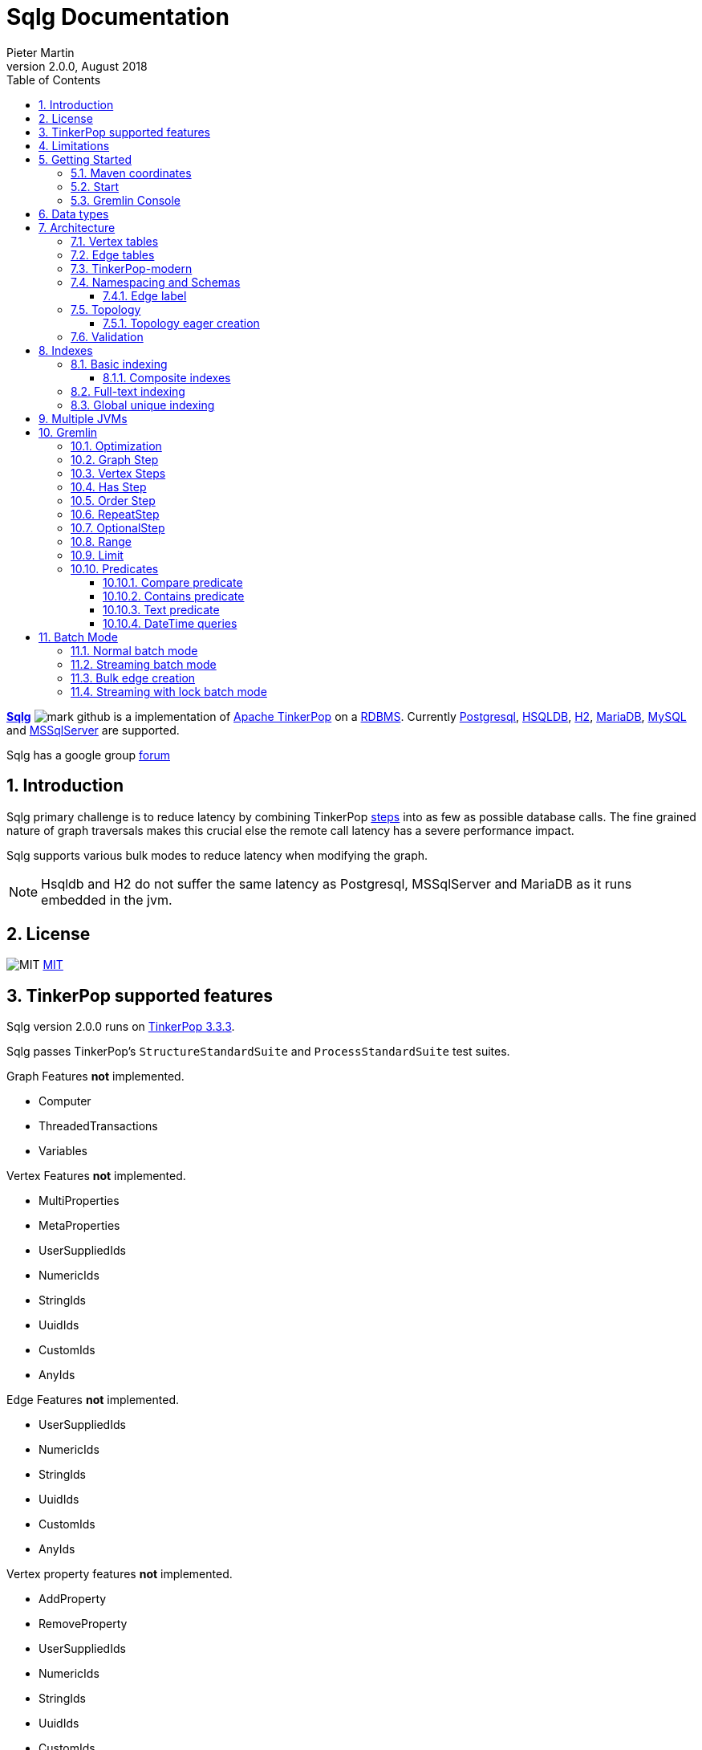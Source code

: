 = Sqlg Documentation
Pieter Martin
Version 2.0.0, August 2018:
:sectnums:
:toc: left
:toclevels: 4
:experimental:
:description: Sqlg's documentation
:keywords: Sqlg, TinkerPop, Gremlin, Graph, Database
:imagesdir: ./img
:apidocs: apidocs/index.html
:tinkerpop-docs: http://tinkerpop.apache.org/docs/current/reference/

https://github.com/pietermartin/sqlg[*Sqlg*] image:github/SVG/mark-github.svg[] is a implementation of http://tinkerpop.apache.org/[Apache TinkerPop] on a
http://en.wikipedia.org/wiki/Relational_database_management_system[RDBMS].
Currently http://www.postgresql.org/[Postgresql], http://hsqldb.org/[HSQLDB], http://h2database.com[H2],
https://mariadb.org/[MariaDB], https://www.mysql.com/[MySQL] and
https://www.microsoft.com/en-us/sql-server/sql-server-2017[MSSqlServer] are supported.

Sqlg has a google group https://groups.google.com/forum/?hl=en#!forum/sqlg[forum]

== Introduction

Sqlg primary challenge is to reduce latency by combining TinkerPop
{tinkerpop-docs}#graph-traversal-steps[steps] into as few as possible database calls.
The fine grained nature of graph traversals makes this crucial else the remote call latency has a severe performance
impact.

Sqlg supports various bulk modes to reduce latency when modifying the graph.

[NOTE]
Hsqldb and H2 do not suffer the same latency as Postgresql, MSSqlServer and MariaDB as it runs embedded in the jvm.

== License

image:github/SVG/law.svg[MIT] https://github.com/pietermartin/sqlg/blob/master/LICENSE[MIT]

== TinkerPop supported features

Sqlg version 2.0.0 runs on https://tinkerpop.apache.org[TinkerPop 3.3.3].

Sqlg passes TinkerPop's `StructureStandardSuite` and `ProcessStandardSuite` test suites.

.Graph Features *not* implemented.

- Computer
- ThreadedTransactions
- Variables

.Vertex Features *not* implemented.

- MultiProperties
- MetaProperties
- UserSuppliedIds
- NumericIds
- StringIds
- UuidIds
- CustomIds
- AnyIds

.Edge Features **not** implemented.

- UserSuppliedIds
- NumericIds
- StringIds
- UuidIds
- CustomIds
- AnyIds

.Vertex property features *not* implemented.

- AddProperty
- RemoveProperty
- UserSuppliedIds
- NumericIds
- StringIds
- UuidIds
- CustomIds
- AnyIds
- MapValues
- MixedListValues
- SerializableValues
- UniformListValues

.Edge property feature *not* implemented.

- MapValues
- MixedListValues
- SerializableValues
- UniformListValues

[NOTE]
Sqlg supports user supplied ids but not quite as defined by TinkerPop. This is explained below.

== Limitations

Postgresql schema, table and column names can not be more than 63 characters long.

== Getting Started

=== Maven coordinates

.Postgresql
 <dependency>
     <groupId>org.umlg</groupId>
     <artifactId>sqlg-postgres</artifactId>
     <version>2.0.0</version>
 </dependency>

.HSQLDB
 <dependency>
     <groupId>org.umlg</groupId>
     <artifactId>sqlg-hsqldb</artifactId>
     <version>2.0.0</version>
 </dependency>

.H2
 <dependency>
     <groupId>org.umlg</groupId>
     <artifactId>sqlg-h2</artifactId>
     <version>2.0.0</version>
 </dependency>

.MariaDB
 <dependency>
     <groupId>org.umlg</groupId>
     <artifactId>sqlg-mariadb</artifactId>
     <version>2.0.0</version>
 </dependency>

.MySQL
 <dependency>
     <groupId>org.umlg</groupId>
     <artifactId>sqlg-mysql</artifactId>
     <version>2.0.0</version>
 </dependency>

.MSSqlServer
 <dependency>
     <groupId>org.umlg</groupId>
     <artifactId>sqlg-mssqlserver</artifactId>
     <version>2.0.0</version>
 </dependency>

This will include `gremlin-groovy`. If you have no need for that then use the following coordinates.

.Postgresql
 <dependency>
     <groupId>org.umlg</groupId>
     <artifactId>sqlg-postgres-dialect</artifactId>
     <version>2.0.0</version>
 </dependency>

.HSQLDB
 <dependency>
     <groupId>org.umlg</groupId>
     <artifactId>sqlg-hsqldb-dialect</artifactId>
     <version>2.0.0</version>
 </dependency>

.H2
 <dependency>
     <groupId>org.umlg</groupId>
     <artifactId>sqlg-h2-dialect</artifactId>
     <version>2.0.0</version>
 </dependency>

.MariaDB
 <dependency>
     <groupId>org.umlg</groupId>
     <artifactId>sqlg-mariadb-dialect</artifactId>
     <version>2.0.0</version>
 </dependency>

.MySQL
 <dependency>
     <groupId>org.umlg</groupId>
     <artifactId>sqlg-mysql-dialect</artifactId>
     <version>2.0.0</version>
 </dependency>

.MSSqlServer
 <dependency>
     <groupId>org.umlg</groupId>
     <artifactId>sqlg-mssqlserver-dialect</artifactId>
     <version>2.0.0</version>
 </dependency>

=== Start

`SqlgGraph` is a singleton that can be shared among multiple threads. You instantiate `SqlgGraph` using the standard
TinkerPop static constructors.

* `Graph g = SqlgGraph.open(final Configuration configuration)`
* `Graph g = SqlgGraph.open(final String pathToSqlgProperties)`

The configuration object requires the following properties.

.Postgresql
 jdbc.url=jdbc:postgresql://localhost:5432/yourdb
 jdbc.username=postgres
 jdbc.password=******

.HSQLDB
 jdbc.url=jdbc:hsqldb:file:/tmp/yourdb
 jdbc.username=SA
 jdbc.password=

.H2
 jdbc.url=jdbc:h2:file:target/tmp/yourdb
 jdbc.username=SA
 jdbc.password=

.MariaDB
 jdbc.url=jdbc:mariadb://localhost:3306/?useSSL=false
 jdbc.username=mariadb
 jdbc.password=mariadb

.MySQL
 jdbc.url=jdbc:mysql://localhost:3306/?useSSL=false
 jdbc.username=mysql
 jdbc.password=mysql

.MSSqlServer
 jdbc.url=jdbc:sqlserver://localhost:1433;databaseName=yourdb;
 jdbc.username=SA
 jdbc.password=*****

In the case of Postgresql and MSSqlServer the database must already exist.

Once you have access to the graph you can use it as per normal.
[source,java,options="nowrap"]
----
@Test
public void useAsPerNormal() {
    Vertex person = this.sqlgGraph.addVertex(T.label, "Person", "name", "John");
    Vertex address = this.sqlgGraph.addVertex(T.label, "Address", "street", "13th");
    person.addEdge("livesAt", address, "since", LocalDate.of(2010, 1, 21));
    this.sqlgGraph.tx().commit(); # <1>
    List<Vertex> addresses = this.sqlgGraph.traversal().V().hasLabel("Person").out("livesAt").toList();
    assertEquals(1, addresses.size());
}
----
<1> It is very important to always commit or rollback the transaction.
If you do not connections to the database will remain open and eventually the connection pool with run out of connections.

=== Gremlin Console

.Postgresql
 [pieter@pieter-laptop bin]$ ./gremlin.sh
          \,,,/
          (o o)
 -----oOOo-(3)-oOOo-----
 plugin activated: tinkerpop.server
 plugin activated: tinkerpop.utilities
 plugin activated: tinkerpop.tinkergraph
 gremlin> :install org.umlg sqlg-postgres 2.0.0.
 ==>Loaded: [org.umlg, sqlg-postgres, 2.0.0]
 gremlin> :plugin list
 ==>tinkerpop.server[active]
 ==>tinkerpop.gephi
 ==>tinkerpop.utilities[active]
 ==>tinkerpop.sugar
 ==>tinkerpop.credentials
 ==>tinkerpop.tinkergraph[active]
 ==>sqlg.postgres
 gremlin> :plugin use sqlg.postgres
 ==>sqlg.postgres activated
 gremlin> graph = SqlgGraph.open('pathTo/sqlg.properties')
 ==>sqlggraph[SqlGraph]
 gremlin> g = graph.traversal()
 ==>sqlggraphtraversalsource[sqlggraph[SqlGraph] (jdbc:postgresql://localhost:5432/sqlgraphdb), standard]
 gremlin> graph.io(graphml()).readGraph('pathTo/grateful-dead.xml')
 ==>null
 gremlin> g.V().count()
 ==>808
 gremlin>

.HSQLDB
 [pieter@pieter-laptop bin]$ ./gremlin.sh

          \,,,/
          (o o)
 -----oOOo-(3)-oOOo-----
 plugin activated: tinkerpop.server
 plugin activated: tinkerpop.utilities
 plugin activated: tinkerpop.tinkergraph
 gremlin> :install org.umlg sqlg-hsqldb 2.0.0.
 ==>Loaded: [org.umlg, sqlg-hsqldb, 2.0.0]
 gremlin> :plugin list
 ==>tinkerpop.server[active]
 ==>tinkerpop.gephi
 ==>tinkerpop.utilities[active]
 ==>tinkerpop.sugar
 ==>tinkerpop.credentials
 ==>tinkerpop.tinkergraph[active]
 ==>sqlg.hsqldb
 gremlin> :plugin use sqlg.hsqldb
 ==>sqlg.hsqldb activated
 gremlin> graph = SqlgGraph.open('pathTo/sqlg.properties')
 ==>sqlggraph[SqlGraph]
 gremlin> g = graph.traversal()
 ==>sqlggraphtraversalsource[sqlggraph[SqlGraph] (jdbc:hsqldb:file:src/test/db/sqlgraphdb), standard]
 gremlin> graph.io(graphml()).readGraph('pathTo/grateful-dead.xml')
 ==>null
 gremlin> g.V().count()
 ==>808
 gremlin>

 [NOTE]
 If it is the first time to install sqlg, then you need to restart the gremlin console.
 If not the class-loaders are confused and can not load Sqlg's sqlg.plugin

== Data types

.Table Data types
|===
|Java |Postgresql |HSQLDB |H2 |MariaDB | MSSqlServer

|Boolean
|BOOLEAN
|BOOLEAN
|BOOLEAN
|BOOLEAN
|BIT

|Byte
|*Not supported*
|TINYINT
|TINYINT
|TINYINT
|TINYINT

|Short
|SMALLINT
|SMALLINT
|SMALLINT
|SMALLINT
|SMALLINT

|Integer
|INTEGER
|INTEGER
|INT
|INTEGER
|INT

|Long
|BIGINT
|BIGINT
|BIGINT
|BIGINT
|BIGINT

|Float
|REAL
|*Not supported*
|REAL
|*Not supported*
|REAL

|Double
|DOUBLE PRECISION
|DOUBLE
|DOUBLE
|DOUBLE
|DOUBLE PRECISION

|String
|TEXT
|LONGVARCHAR
|VARCHAR
|LONGTEXT
|VARCHAR(2000)

|String (fixed length)
|VARCHAR(x)
|VARCHAR(x)
|VARCHAR(x)
|VARCHAR(x)
|VARCHAR(x)

|Boolean[]
|BOOLEAN[]
|BOOLEAN ARRAY DEFAULT ARRAY[]
|ARRAY
|BOOLEAN ARRAY DEFAULT ARRAY[]
|*Not supported*

|Byte[]
|BYTEA
|LONGVARBINARY
|BINARY
|BLOB
|VARBINARY(max)

|Short[]
|SMALLINT[]
|SMALLINT ARRAY DEFAULT ARRAY[]
|ARRAY
|*Not supported*
|*Not supported*

|Integer[]
|INTEGER[]
|INTEGER ARRAY DEFAULT ARRAY[]
|ARRAY
|*Not supported*
|*Not supported*

|Long[]
|BIGINT[]
|BIGINT ARRAY DEFAULT ARRAY[]
|ARRAY
|*Not supported*
|*Not supported*

|Float[]
|REAL[]
|*Not supported*
|ARRAY
|*Not supported*
|*Not supported*

|Double[]
|DOUBLE PRECISION[]
|DOUBLE ARRAY DEFAULT ARRAY[]
|ARRAY
|*Not supported*
|*Not supported*

|String[]
|TEXT[]
|LONGVARCHAR ARRAY DEFAULT ARRAY[]
|ARRAY
|*Not supported*
|*Not supported*

|java.time.LocalDateTime
|TIMESTAMP WITH TIME ZONE
|TIMESTAMP WITH TIME ZONE
|TIMESTAMP
|DATETIME(3)
|DATETIME2(3)

|java.time.LocalDate
|DATE
|DATE
|DATE
|DATE
|DATE

|java.time.LocalTime
|TIME WITH TIME ZONE
|TIME WITH TIME ZONE
|TIME
|TIME
|TIME

|java.time.ZonedDateTime
|TIMESTAMP WITH TIME ZONE, TEXT
|TIMESTAMP WITH TIME ZONE, LONGVARCHAR
|TIMESTAMP, VARCHAR
|DATETIME(3), TINYTEXT
|DATETIME2(3), VARCHAR(255)

|java.time.Period
|INTEGER, INTEGER, INTEGER
|INTEGER, INTEGER, INTEGER
|INT, INT, INT
|INTEGER, INTEGER, INTEGER
|INT, INT, INT

|java.time.Duration
|BIGINT, INTEGER
|BIGINT, INTEGER
|BIGINT, INT
|BIGINT, INTEGER
|BIGINT, INT

|java.time.LocalDateTime[]
|TIMESTAMP WITH TIME ZONE[]
|TIMESTAMP WITH TIME ZONE ARRAY DEFAULT ARRAY[]
|ARRAY
|*Not supported*
|*Not supported*

|java.time.LocalDate[]
|DATE[]
|DATE ARRAY DEFAULT ARRAY[]
|ARRAY
|*Not supported*
|*Not supported*

|java.time.LocalTime[]
|TIME WITH TIME ZONE ARRAY DEFAULT ARRAY[]
|TIME WITH TIME ZONE[]
|ARRAY
|*Not supported*
|*Not supported*

|java.time.ZonedDateTime[]
|TIMESTAMP WITH TIME ZONE[], TEXT[]
|TIMESTAMP WITH TIME ZONE ARRAY DEFAULT ARRAY[], LONGVARCHAR ARRAY DEFAULT ARRAY[]
|ARRAY
|*Not supported*
|*Not supported*

|java.time.Period[]
|INTEGER[], INTEGER[], INTEGER[]
|INTEGER ARRAY DEFAULT ARRAY[], INTEGER ARRAY DEFAULT ARRAY[], INTEGER ARRAY DEFAULT ARRAY[]
|ARRAY
|*Not supported*
|*Not supported*

|java.time.Duration[]
|BIGINT[], INTEGER[]
|BIGINT ARRAY DEFAULT ARRAY[], INTEGER ARRAY DEFAULT ARRAY[]
|ARRAY
|*Not supported*
|*Not supported*

|com.fasterxml.jackson.databind.JsonNode
|JSONB
|LONGVARCHAR
|VARCHAR
|LONGTEXT
|VARCHAR(max)

|com.fasterxml.jackson.databind.JsonNode[]
|JSONB[]
|ARRAY
|ARRAY
|*Not supported*
|*Not supported*

|org.postgis.Point
|geometry(POINT)
|*Not supported*
|*Not supported*
|*Not supported*
|*Not supported*

|org.umlg.sqlg.gis.GeographyPoint
|geography(POINT, 4326)
|*Not supported*
|*Not supported*
|*Not supported*
|*Not supported*

|org.postgis.LineString
|geometry(LINESTRING)
|*Not supported*
|*Not supported*
|*Not supported*
|*Not supported*

|org.postgis.Polygon
|geometry(POLYGON)
|*Not supported*
|*Not supported*
|*Not supported*
|*Not supported*

|org.umlg.sqlg.gis.GeographyPolygon
|geography(POLYGON, 4326)
|*Not supported*
|*Not supported*
|*Not supported*
|*Not supported*
|===

[NOTE]
`java.time.LocalTime` drops the nano second precision.

== Architecture

TinkerPop's property graph semantics specifies that every vertex and edge has a single label. Modelling this in a RDBMS
is trivial. TinkerPop has no notion of cardinality nor of order. Every relationship between vertex labels is modelled as
`many to many` relationship with no specified order.

This realizes itself as a classic `many to many` relationship in a RDBMS database.

----
VertexLabel <---- EdgeLabel ----> VertexLabel
----

=== Vertex tables
Every unique vertex label maps to a table. Vertex tables are prefixed with a `V_`. i.e. `V_Person`. The vertex table
stores the vertex's properties.

=== Edge tables
Every unique edge label maps to a table. Edge tables are prefixed with a `E_`. i.e. `E_friend`. The edge table stores
each edge's adjacent vertex ids and the edge properties. The column corresponding to each adjacent vertex id (`IN` and `OUT`)
has a foreign key to the adjacent vertex's table. The foreign key is optional, instead just an index on the adjacent vertex id
can be used.

[NOTE]
    `sqlg.properties` `implement.foreign.keys = false` +
    Edge foreign keys have a significant impact on performance. +
    Edge foreign keys are enabled by default.

From a rdbms' perspective each edge table is the classic `many to many` join table between vertices.

=== TinkerPop-modern

Taken from http://tinkerpop.apache.org/docs/current/reference/#intro[TinkerPop]

image:sqlg/tinkerpop-modern-graph.png[image of tinkerpop-classic]

.ER Diagram
image:sqlg/tinkerpop-modern-er.png[image of tinkerpop-classic]

.V_person
image:sqlg/V_person.png[image of tinkerpop-classic]

.V_software
image:sqlg/V_software.png[image of tinkerpop-classic]

.E_knows
image:sqlg/E_knows.png[image of tinkerpop-classic]

.E_created
image:sqlg/E_created.png[image of tinkerpop-classic]

=== Namespacing and Schemas

Many RDBMS databases have the notion of a `schema` as a namespace for tables. Sqlg supports schemas
for vertex labels. Distinct schemas for edge tables are unnecessary as edge tables are created in the schema of the adjacent `out` vertex.
By default schemas for vertex tables go into the underlying databases' default schema. For Postgresql, hsqldb and H2 this
is the `public` schema.

To specify the schema for a label Sqlg uses the dot `.` notation.

[source,java,options="nowrap"]
----
@Test
public void testElementsInSchema() {
    Vertex john = this.sqlgGraph.addVertex(T.label, "Manager", "name", "john"); # <1>
    Vertex palace1 = this.sqlgGraph.addVertex(T.label, "continent.House", "name", "palace1"); # <2>
    Vertex corrola = this.sqlgGraph.addVertex(T.label, "fleet.Car", "model", "corrola"); # <3>
    palace1.addEdge("managedBy", john);
    corrola.addEdge("owner", john);
    this.sqlgGraph.tx().commit();
    assertEquals(1, this.sqlgGraph.traversal().V().hasLabel("Manager").count().next().intValue()); # <4>
    assertEquals(0, this.sqlgGraph.traversal().V().hasLabel("House").count().next().intValue()); # <5>
    assertEquals(1, this.sqlgGraph.traversal().V().hasLabel("continent.House").count().next().intValue()); <6>
    assertEquals(0, this.sqlgGraph.traversal().V().hasLabel("Car").count().next().intValue());
    assertEquals(1, this.sqlgGraph.traversal().V().hasLabel("fleet.Car").count().next().intValue());
    assertEquals(1, this.sqlgGraph.traversal().E().hasLabel("managedBy").count().next().intValue());
    assertEquals(1, this.sqlgGraph.traversal().E().hasLabel("owner").count().next().intValue());
}
----
<1> 'Manager' will be in the default 'public' schema.
<2> 'House' will be in the 'continent' schema.
<3> 'Car' will be in the 'fleet' schema.
<4> Vertices in the public schema do not need to be qualified with the schema.
<5> Vertices not in the public schema must be qualified with its schema. In this case 'House' will not be found.
<6> As 'House' is qualified with the 'continent' schema it will be found.

Table `V_manager` is in the `public` (default) schema. +
Table `V_house` is in the `continent` schema. +
Table `V_car` is in the `fleet` schema. +
Table `E_managedBy` is in the `continent` schema as its `out` vertex `palace1` is in the `continent` schema. +
Table `E_owner` is in the `fleet` schema as its `out` vertex is in the `fleet`schema.

.postgresql schemas
image:sqlg/schemas.png[image of tinkerpop-classic]
image:sqlg/continent.png[image of tinkerpop-classic]
image:sqlg/fleet.png[image of tinkerpop-classic]
image:sqlg/public.png[image of tinkerpop-classic]

==== Edge label

An edge label can have many different out vertex labels.
This means that its possible for a single edge label to be stored in multiple schemas and tables.
One for each distinct out vertex label. Gremlin queries will work as per normal.
However it is possible to target the edges per out vertex schema directly.

.eg.
[source,java,options="nowrap"]
----
@Test
public void testEdgeAcrossSchema() {
    Vertex a = this.sqlgGraph.addVertex(T.label, "A.A");
    Vertex b = this.sqlgGraph.addVertex(T.label, "B.B");
    Vertex c = this.sqlgGraph.addVertex(T.label, "C.C");
    a.addEdge("specialEdge", b);
    b.addEdge("specialEdge", c);
    this.sqlgGraph.tx().commit();
    assertEquals(2, this.sqlgGraph.traversal().E().hasLabel("specialEdge").count().next().intValue()); # <1>
    assertEquals(1, this.sqlgGraph.traversal().E().hasLabel("A.specialEdge").count().next().intValue()); # <2>
    assertEquals(1, this.sqlgGraph.traversal().E().hasLabel("B.specialEdge").count().next().intValue()); # <3>
}
----
<1> Query 'specialEdge'
<2> Query 'specialEdge' with, out vertex labels in the 'A' schema.
<3> Query 'specialEdge' with, out vertex labels in the 'B' schema.

=== Topology

Sqlg stores the graph's topology information in the graph itself as a graph.
The topology is stored in the `sqlg_schema` schema.

.UML diagram of Sqlg's topology.
image:uml/topology Class Diagram.png[image of Sqlg's topology]

TinkerPop has no notion of schema or topology. However any TinkerPop graph has an implicit schema.
Sqlg manages the schema as a first class construct.

Sqlg follows the normal TinkerPop semantics in that the schema does not need to be defined upfront.
Every graph modification first checks to see if the element's schema (label,name) exists.
If not, it will create the element's schema. For `Postgresql` this works well as it supports transactional schema creation/modification.

[WARNING]
Hsqldb, H2 and MariaDb do not support transactional schema creation/modification. They will both silently commit the
transaction and continue. This breaks the user's transaction boundaries. For Hsqldb, H2 and MariaDb it is recommended to
create the schema upfront.

It is possible to query and traverse the topology as a normal TinkerPop graph.
To query the topology the `TopologyStrategy` is used. To facilitate ease of use, `SqlgGraph.topology()` method is added to enable the strategy.
Being able to query the topology is helpful to understand a graph's structure.

[source,java,options="nowrap"]
----
@Test
public void showTopologyTraversals() {
    Io.Builder<GraphSONIo> builder = GraphSONIo.build(GraphSONVersion.V3_0); <1>
    final GraphReader reader = sqlgGraph.io(builder).reader().create();
    try (final InputStream stream = AbstractGremlinTest.class.getResourceAsStream("/tinkerpop-modern-v3d0.json")) {
        reader.readGraph(stream, sqlgGraph);
    } catch (IOException e) {
        Assert.fail(e.getMessage());
    }
    System.out.println("//All vertex labels");
    sqlgGraph.topology().V()
            .hasLabel(Topology.SQLG_SCHEMA + "." + Topology.SQLG_SCHEMA_VERTEX_LABEL) # <2>
            .forEachRemaining(
                    v -> System.out.println(v.<String>value(Topology.SQLG_SCHEMA_VERTEX_LABEL_NAME))
            );

    System.out.println("//All edge labels");
    sqlgGraph.topology().V()
            .hasLabel(Topology.SQLG_SCHEMA + "." + Topology.SQLG_SCHEMA_VERTEX_LABEL)
            .out(Topology.SQLG_SCHEMA_OUT_EDGES_EDGE) # <3>
            .forEachRemaining(
                    v -> System.out.println(v.<String>value(Topology.SQLG_SCHEMA_EDGE_LABEL_NAME))
            );

    System.out.println("//'person' properties");
    sqlgGraph.topology().V()
            .hasLabel(Topology.SQLG_SCHEMA + "." + Topology.SQLG_SCHEMA_VERTEX_LABEL)
            .has(Topology.SQLG_SCHEMA_VERTEX_LABEL_NAME, "person") # <4>
            .out(Topology.SQLG_SCHEMA_VERTEX_PROPERTIES_EDGE) # <5>
            .forEachRemaining(
                    v -> {
                        System.out.print(v.<String>value(Topology.SQLG_SCHEMA_PROPERTY_NAME) + " : ");
                        System.out.println(v.<String>value(Topology.SQLG_SCHEMA_PROPERTY_TYPE));
                    }
            );

    System.out.println("//'software' properties");
    sqlgGraph.topology().V()
            .hasLabel(Topology.SQLG_SCHEMA + "." + Topology.SQLG_SCHEMA_VERTEX_LABEL)
            .has(Topology.SQLG_SCHEMA_VERTEX_LABEL_NAME, "software")
            .out(Topology.SQLG_SCHEMA_VERTEX_PROPERTIES_EDGE)
            .forEachRemaining(
                    v -> {
                        System.out.print(v.<String>value(Topology.SQLG_SCHEMA_PROPERTY_NAME) + " : ");
                        System.out.println(v.<String>value(Topology.SQLG_SCHEMA_PROPERTY_TYPE));
                    }
            );

    System.out.println("//'created' properties");
    sqlgGraph.topology().V()
            .hasLabel(Topology.SQLG_SCHEMA + "." + Topology.SQLG_SCHEMA_VERTEX_LABEL) # <6>
            .out(Topology.SQLG_SCHEMA_OUT_EDGES_EDGE) # <7>
            .has(Topology.SQLG_SCHEMA_EDGE_LABEL_NAME, "created") # <8>
            .out(Topology.SQLG_SCHEMA_EDGE_PROPERTIES_EDGE) # <9>
            .forEachRemaining(
                    v -> {
                        System.out.print(v.<String>value(Topology.SQLG_SCHEMA_PROPERTY_NAME) + " : ");
                        System.out.println(v.<String>value(Topology.SQLG_SCHEMA_PROPERTY_TYPE));
                    }
            );

    System.out.println("//'knows' properties");
    sqlgGraph.topology().V()
            .hasLabel(Topology.SQLG_SCHEMA + "." + Topology.SQLG_SCHEMA_VERTEX_LABEL)
            .out(Topology.SQLG_SCHEMA_OUT_EDGES_EDGE)
            .has(Topology.SQLG_SCHEMA_EDGE_LABEL_NAME, "knows")
            .out(Topology.SQLG_SCHEMA_EDGE_PROPERTIES_EDGE)
            .forEachRemaining(
                    v -> {
                        System.out.print(v.<String>value(Topology.SQLG_SCHEMA_PROPERTY_NAME) + " : ");
                        System.out.println(v.<String>value(Topology.SQLG_SCHEMA_PROPERTY_TYPE));
                    }
            );

}
----
<1> Use TinkerPop's i.o. infrastructure to load the modern graph.
<2> Find all VertexLabels, they are in `sqlg_schema.vertex`
<3> Traverse out on the `out_edges` edge to find all the edges. 'WARNING' this may produce duplicates as a single edge label
may have many different distinct out vertex labels.
<4> Find the `person` vertex.
<5> Traverse out on the `vertex_property` edge to find the 'person' vertex labels properties.
<6> Find all vertex labels. i.e. vertices in `sqlg_schema.vertex`
<7> Traverse the `out_edges` edge.
<8> Filter the out edges for only the 'created' edges.
<9> Traverse the `edge_properties` edge to find the 'created' edge's properties.


.output
----
//All vertex labels
person
software
//All edge labels
knows
created
//'person' properties
name : STRING
age : INTEGER
//'software' properties
name : STRING
lang : STRING
//'created' properties
weight : DOUBLE
//'knows' properties
weight : DOUBLE
----


==== Topology eager creation

It is often useful to create the topology upfront. The topology creation api is accessed via the `Topology` object.
It is a singleton. `Topology topology = sqlgGraph.getTopology();`
To create new topology objects use the `ensureXXX` methods. They will return the a topology object representing the specific
topology element. i.e. `Schema`, `VertexLabel`, `EdgeLabel`, `PropertyColumn`, `Index` or `GlobalUniqueIndex`

[NOTE]
The `ensureXXX` methods will create the topology object if it does not exists.
If it does exist it will simply return the relevant topology object.
On any topology object one can call `isCommitted` or `isUncommitted` to check the state of the object.
`committed` indicates that it already exists. `uncommitted` indicates that it has been created in the current active transaction.

.eg
[source,java,options="nowrap"]
----
@Test
public void createModernTopology() {
    Topology topology = this.sqlgGraph.getTopology(); # <1>
    VertexLabel personVertexLabel = topology.ensureVertexLabelExist("public", "person", new HashMap<String, PropertyType>() {{
        put("name", PropertyType.STRING);
        put("age", PropertyType.INTEGER);
    }}); # <2>
    VertexLabel softwareVertexLabel = topology.ensureVertexLabelExist("public", "software", new HashMap<String, PropertyType>() {{
        put("name", PropertyType.STRING);
        put("lang", PropertyType.STRING);
    }});
    EdgeLabel createdEdgeLabel = personVertexLabel.ensureEdgeLabelExist("created", softwareVertexLabel, new HashMap<String, PropertyType>() {{
        put("weight", PropertyType.DOUBLE);
    }}); # <3>
    EdgeLabel knowsEdgeLabel = personVertexLabel.ensureEdgeLabelExist("knows", personVertexLabel, new HashMap<String, PropertyType>() {{
        put("weight", PropertyType.DOUBLE);
    }});
    this.sqlgGraph.tx().commit(); # <4>
}
----
<1> Get the `Topology` object.
<2> Create the 'person' VertexLabel. The `HashMap<String, PropertyType>` defines the 'person''s properties.
<3> Create the 'created' EdgeLabel. The format is outVertexLabel.ensureEdgeLabelExist(name, inVertexLabel, properties)
<4> Be sure to commit the transaction. Postgresql and MSSqlServer supports transactional schema creation. Hsqldb,H2 and MariaDB do not.

[source,java,options="nowrap"]
----
@Test
public void generalTopologyCreationWithSchema() {
    Schema schema = this.sqlgGraph.getTopology().ensureSchemaExist("Humans"); # <1>
    VertexLabel personVertexLabel = schema.ensureVertexLabelExist("Person", new HashMap<String, PropertyType>() {{
        put("name", PropertyType.STRING);
        put("date", PropertyType.LOCALDATE);
    }}); # <2>
    this.sqlgGraph.tx().commit();
}
----
<1> Create the 'Humans' schema
<2> Create the 'Person' VertexLabel via the Schema object.

Sqlg keeps an in-memory cache of the graphs entire topology. It is possible query this cache directly.

[source,java,options="nowrap"]
----
@Test
public void queryCache() {
    loadModern();
    Optional<Schema> publicSchema = this.sqlgGraph.getTopology().getSchema(this.sqlgGraph.getSqlDialect().getPublicSchema()); # <1>
    assertTrue(publicSchema.isPresent());
    Schema publicSchemaViaShortCut = this.sqlgGraph.getTopology().getPublicSchema(); # <2>
    Optional<VertexLabel> personVertexLabel = publicSchema.get().getVertexLabel("person"); # <3>
    assertTrue(personVertexLabel.isPresent());
    Optional<EdgeLabel> createEdgeLabel = personVertexLabel.get().getOutEdgeLabel("created"); # <4>
    assertTrue(createEdgeLabel.isPresent());
    Optional<EdgeLabel> knowsEdgeLabel = personVertexLabel.get().getOutEdgeLabel("knows"); # <5>
    assertTrue(knowsEdgeLabel.isPresent());

    Optional<PropertyColumn> namePropertyColumn = personVertexLabel.get().getProperty("name"); # <6>
    assertTrue(namePropertyColumn.isPresent());
    assertEquals(PropertyType.STRING, namePropertyColumn.get().getPropertyType()); # <7>
    Optional<PropertyColumn> agePropertyColumn = personVertexLabel.get().getProperty("age");
    assertTrue(agePropertyColumn.isPresent());
    assertEquals(PropertyType.INTEGER, agePropertyColumn.get().getPropertyType());
    Optional<PropertyColumn> weightPropertyColumn = createEdgeLabel.get().getProperty("weight");
    assertTrue(weightPropertyColumn.isPresent());
    assertEquals(PropertyType.DOUBLE, weightPropertyColumn.get().getPropertyType());
}
----
<1> Get the 'public' schema object.
<2> Because the 'public' schema will always exist there is a shortcut method to get it.
<3> Use the 'Schema' object the get the 'person' VertexLabel
<4> Use the 'person' VertexLabel to get its 'created' out edge.
<5> Use the 'person' VertexLabel to get its 'knows' out edge.
<6> Use the 'person' VertexLabel to get its 'name' property. Properties are represented by the `PropertyColumn` class.
<7> On the `PropertyColumn` object one can get the `PropertyType`. PropertyType is an enum representing all data types supported by Sqlg.

=== Validation

Sqlg has basic support to validate its topology.

If a user manipulates the schema outside of Sqlg then Sqlg's topology will be out of sync with the database.

To validate the topology `sql.properties` must have `validate.topology = true`. The validation code only runs when the graph is started.
It will not prevent the graph from starting up but will log a warning.
The validation errors can be accesses via `sqlgGraph.getTopology().getValidationErrors()`

.eg
[source,java,options="nowrap"]
----
@Test
public void testVertexLabelDoesNotExist() throws Exception {
    this.sqlgGraph.addVertex(T.label, "A.A");
    this.sqlgGraph.tx().commit();
    Connection conn = this.sqlgGraph.tx().getConnection();
    try (Statement statement = conn.createStatement()) {
        statement.execute("DROP TABLE " + "\"A\".\"V_A\" CASCADE ");
        this.sqlgGraph.tx().commit();
    } catch (SQLException e) {
        fail(e.getMessage());
    }
    this.sqlgGraph.close();
    try (SqlgGraph sqlgGraph1 = SqlgGraph.open(configuration)) {
        assertEquals(1, sqlgGraph1.getTopology().getValidationErrors().size());
    }
}
----

.output
[options="nowrap"]
----
WARN  2017-01-22 18:23:40,185 [main] org.umlg.sqlg.structure.SqlgStartupManager: A does not exist
----

== Indexes

=== Basic indexing

Sqlg supports adding a unique or non-unique index to any property or properties.

To add an index one has to use Sqlg's topology interface.

[source,java,options="nowrap"]
----
@Test
public void testIndex() {
    VertexLabel personVertexLabel = this.sqlgGraph.getTopology().getPublicSchema().ensureVertexLabelExist("Person", new HashMap<String, PropertyType>() {{
        put("name", PropertyType.STRING);
    }}); # <1>
    Optional<PropertyColumn> namePropertyOptional = personVertexLabel.getProperty("name");
    assertTrue(namePropertyOptional.isPresent());
    Index index = personVertexLabel.ensureIndexExists(IndexType.NON_UNIQUE, Collections.singletonList(namePropertyOptional.get())); $ <2>
    this.sqlgGraph.tx().commit(); # <3>

    this.sqlgGraph.addVertex(T.label, "Person", "name", "John");
    List<Vertex> johns = this.sqlgGraph.traversal().V()
            .hasLabel("Person")
            .has("name", "John")
            .toList(); # <4>

    /* This will execute the following sql.
    SELECT
        "public"."V_Person"."ID" AS "alias1",
        "public"."V_Person"."name" AS "alias2"
    FROM
        "public"."V_Person"
    WHERE
        ( "public"."V_Person"."name" = ?)
    */ # <5>

    assertEquals(1, johns.size());
}
----
<1> Create the 'Person' VertexLabel.
<2> On the 'Person' VertexLabel create a non unique index on the 'name' property.
<3> Index creation is transactional on Postgresql.
<4> The given gremlin query will use the index.
<5> The underlying RDBMS will use the index for the executed sql.

.postgresql V_Person sql definition
image:sqlg/V_Person_name_index.png[image of tinkerpop-classic]

==== Composite indexes

It is possible to create composite indexes.

[source,java,options="nowrap"]
----
@Test
public void testCompositeIndex() {
    VertexLabel personVertexLabel = this.sqlgGraph.getTopology().getPublicSchema().ensureVertexLabelExist("Person", new HashMap<String, PropertyType>() {{
        put("firstName", PropertyType.STRING);
        put("lastName", PropertyType.STRING);
    }}); # <1>
    personVertexLabel.ensureIndexExists(IndexType.NON_UNIQUE, new ArrayList<>(personVertexLabel.getProperties().values())); # <2>
    this.sqlgGraph.tx().commit();
    this.sqlgGraph.addVertex(T.label, "Person", "firstName", "John", "lastName", "Smith");
    List<Vertex> johnSmiths = this.sqlgGraph.traversal().V()
            .hasLabel("Person")
            .has("firstName", "John")
            .has("lastName", "Smith")
            .toList();
    assertEquals(1, johnSmiths.size());
}
----
<1> Create the 'Person' VertexLabel with 2 properties, 'firstName' and 'lastName'.
<2> Create a composite index on 'firstName' and 'lastName'

.postgresql V_Person composite index sql definition
image:sqlg/postgresql_composite_index.png[image of tinkerpop-classic]

Outside of creating the index Sqlg has no further direct interaction with the index. However gremlin queries with a
`HasStep` targeting a property with an index on it will translate to a sql `where` clause on that property and
the underlying RDBMS will utilize the index.

[NOTE]
The index does not need to be created upfront. It can be added any time.

=== Full-text indexing

On postgresql full text indexing is supported.

[source,java,options="nowrap"]
----
@Test
public void testFullTextIndex() {
    Vertex v0 = this.sqlgGraph.addVertex(T.label, "Sentence", "name", "a fat cat sat on a mat and ate a fat rat");
    Vertex v1 = this.sqlgGraph.addVertex(T.label, "Sentence", "name", "fatal error");
    Vertex v2 = this.sqlgGraph.addVertex(T.label, "Sentence", "name", "error is not fatal");

    VertexLabel vl = this.sqlgGraph.getTopology().getVertexLabel("public", "Sentence").get();
    vl.ensureIndexExists(IndexType.getFullTextGIN("english"), Collections.singletonList(vl.getProperty("name").get())); <1>
    this.sqlgGraph.tx().commit();

    List<Vertex> vts = this.sqlgGraph.traversal()
            .V().hasLabel("Sentence")
            .has("name", FullText.fullTextMatch("english", "fat & rat")) <2>
            .toList();
    Assert.assertEquals(1, vts.size());
    Assert.assertTrue(vts.contains(v0));
}
----
<1> Create a full-text gin index.
<2> Query the full-text index using Sqlg's custom FullText predicate.

=== Global unique indexing

Global unique indexing is a way of specifying that multiple properties across different labels are unique.
For every `GlobalUniqueIndex` Sqlg maintains a separate table with a unique index defined on it.
Every property that partakes in the GlobalUniqueIndex will have its value duplicated in this table.
These tables are kept in the `gui_schema`

[source,java,options="nowrap"]
----
@Test
public void testPersonAndDogDoNotHaveTheSameName() {
    Map<String, PropertyType> properties = new HashMap<String, PropertyType>() {{
        put("name", PropertyType.STRING);
    }}; # <1>
    VertexLabel personVertexLabel = this.sqlgGraph.getTopology().getPublicSchema().ensureVertexLabelExist("Person", properties); # <2>
    VertexLabel dogVertexLabel = this.sqlgGraph.getTopology().getPublicSchema().ensureVertexLabelExist("Dog", properties); # <3>
    PropertyColumn personName = personVertexLabel.getProperty("name").get(); # <4>
    PropertyColumn dogName = dogVertexLabel.getProperty("name").get(); # <5>
    this.sqlgGraph.getTopology().ensureGlobalUniqueIndexExist(new HashSet<PropertyColumn>() {{
        add(personName);
        add(dogName);
    }}); # <6>
    this.sqlgGraph.tx().commit();

    this.sqlgGraph.addVertex(T.label, "Person", "name", "Tyson"); # <7>
    try {
        //This will fail
        this.sqlgGraph.addVertex(T.label, "Dog", "name", "Tyson"); # <8>
        fail("Duplicate key violation suppose to prevent this from executing");
    } catch (RuntimeException e) {
        //swallow
        this.sqlgGraph.tx().rollback();
    }
}
----
<1> A map of the properties to add.
<2> Create the 'Person' VertexLabel with its properties.
<3> Create the 'Dog' VertexLabel with its properties.
<4> Get the `PropertyColumn` for the 'name' property of 'Person'.
<5> Get the `PropertyColumn` for the 'name' property of 'Dog'.
<6> Create the `GlobalUniqueIndex` on the 'name' property of 'Person' and 'Dog'. This will ensure that 'Person's and 'Dog's do not have the same name.
<7> Add a 'Person' with the name "Tyson".
<8> Try to add a 'Dog' with the name "Tyson". This will fail as the `GlobalUniqueIndex' will prevent 'Person's and 'Dog's from having the same name.


GlobalUniqueIndexes do not support composite indexes.

== Multiple JVMs

It is possible to run many Sqlg instances pointing to the same underlying database. These instances can be in the same jvm
but is primarily intended for separate jvm(s) pointing to the same underlying database.

To make multiple graphs point to the same underlying database it is important to add in the `distributed` property to `sqlg.properties`.

.sqlg.properties
----
distributed = true
----

[NOTE]
Multiple JVMs is only supported for Postgresql.
Hsqldb and H2 are primarily intended to run embedded so multiple JVMs do not make sense for them.
Multiple JVM support has not been implemented for MariaDB and MSSqlServer.

Postgresql's https://www.postgresql.org/docs/current/static/sql-notify.html[*notify*] mechanism is used to distribute the cached schema
across multiple JVMs.

Sqlg uses Postgresql's https://www.postgresql.org/docs/current/static/explicit-locking.html[explicit locking] to create a global
lock to prevent schema creation commands from dead locking the database.

== Gremlin

Sqlg has full support for gremlin.
However gremlin's fine grained 'graphy' nature results in very high latency. To overcome the high latency Sqlg optimizes
gremlin by reducing the number of calls to the RDBMS.

Sqlg optimizes gremlin by analyzing the steps and where possible combining them into a single SqlgGraphStep or SqlgVertexStep.

[NOTE]
This is an ongoing task as gremlin is a large language.

[NOTE]
Turn sql logging on by setting `log4j.logger.org.umlg.sqlg=debug`

=== Optimization

The following consecutive are currently combined.

* <<Graph Step>>
* <<Vertex Steps>>
* <<Has Steps>>
* http://tinkerpop.apache.org/docs/3.3.3/reference/#repeat-step[Repeat Step]
* http://tinkerpop.apache.org/docs/3.3.3/reference/#order-step[Order Step]
* http://tinkerpop.apache.org/docs/3.3.3/reference/#range-step[Range Step]
* http://tinkerpop.apache.org/docs/3.3.3/reference/#choose-step[Choose Step]
* http://tinkerpop.apache.org/docs/3.3.3/reference/#optional-step[Optional Step]
* http://tinkerpop.apache.org/docs/3.3.3/reference/#drop-step[Drop Step]
* http://tinkerpop.apache.org/docs/3.3.3/reference/#or-step[Or Step]
* http://tinkerpop.apache.org/docs/3.3.3/reference/#and-step[And Step]
* http://tinkerpop.apache.org/docs/3.3.3/reference/#not-step[Not Step]

The combined step will then in turn generate the sql statements to retrieve the data.
It attempts to retrieve the data in as few distinct sql statements as possible.

=== Graph Step

The http://tinkerpop.apache.org/docs/3.3.3/reference/#graph-step[Graph Step] is the start of any traversal.
Sqlg optimizes the graph step by analysing subsequent steps and if possible folding them into a few steps as possible.
Often into only one step, `SqlgGraphStepCompiled`.

[source,java,options="nowrap"]
----
@Test
public void showGraphStep() {
    Vertex easternUnion = this.sqlgGraph.addVertex(T.label, "Organization", "name", "EasternUnion");
    Vertex legal = this.sqlgGraph.addVertex(T.label, "Division", "name", "Legal");
    Vertex dispatch = this.sqlgGraph.addVertex(T.label, "Division", "name", "Dispatch");
    Vertex newYork = this.sqlgGraph.addVertex(T.label, "Office", "name", "NewYork");
    Vertex singapore = this.sqlgGraph.addVertex(T.label, "Office", "name", "Singapore");
    easternUnion.addEdge("organization_division", legal);
    easternUnion.addEdge("organization_division", dispatch);
    legal.addEdge("division_office", newYork);
    dispatch.addEdge("division_office", singapore);
    this.sqlgGraph.tx().commit();

    GraphTraversal<Vertex, Vertex> traversal = this.sqlgGraph.traversal().V()
            .hasLabel("Organization")
            .out()
            .out();
    System.out.println(traversal);
    traversal.hasNext();
    System.out.println(traversal);
    List<Vertex> offices = traversal.toList();
    assertEquals(2, offices.size());
}
----

[options="nowrap"]
[[anchor-before-optimization]]
.Before optimization
----
[GraphStep(vertex,[]), HasStep([~label.eq(Organization)]), VertexStep(OUT,vertex), VertexStep(OUT,vertex)]
----

[[anchor-after-optimization]]
.After optimization
----
[SqlgGraphStepCompiled(vertex,[])@[sqlgPathFakeLabel]]
----

The <<anchor-before-optimization>> output shows the steps that will execute if no optimization is performed.
Without optimization the query `this.sqlgGraph.traversal().V().hasLabel("Organization").out().out()` will
first get the organizations, then for each organization the divisions and then for each division the offices.
For an embedded db like HSQLDB this is still ok but for a database server like postgresql the performance impact is
significant.

<<anchor-after-optimization>> there is only one link:{apidocs}/org/umlg/sqlg/step/SqlgGraphStep.html[`SqlgGraphStep`] step. All the steps have been folded into one step.

The link:{apidocs}/org/umlg/sqlg/step/SqlgGraphStep.html[`SqlgGraphStep`] will generate the following `sql` to retrieve the data.

[source,sql,options="nowrap"]
----
SELECT
	"public"."V_Office"."ID" AS "alias1",
	"public"."V_Office"."name" AS "alias2"
FROM
	"public"."V_Organization" INNER JOIN
	"public"."E_organization_division" ON "public"."V_Organization"."ID" = "public"."E_organization_division"."public.Organization__O" INNER JOIN
	"public"."V_Division" ON "public"."E_organization_division"."public.Division__I" = "public"."V_Division"."ID" INNER JOIN
	"public"."E_division_office" ON "public"."V_Division"."ID" = "public"."E_division_office"."public.Division__O" INNER JOIN
	"public"."V_Office" ON "public"."E_division_office"."public.Office__I" = "public"."V_Office"."ID"
----

=== Vertex Steps

Consecutive http://tinkerpop.apache.org/docs/3.3.3/reference/#vertex-steps[Vertex Steps] are folded into the <<Graph Step>>.

=== Has Step

Consecutive http://tinkerpop.apache.org/docs/3.3.3/reference/#has-step[Has Step] are folded into the <<Graph Step>>.

=== Order Step

Sqlg optimizes the OrderGlobalStep if the data that the order applies to can be retrieved in one sql statement.
If not then order the ordering occurs in java via the OrderGlobalStep as per normal.

[source,java,options="nowrap"]
----
@Test
public void testOrderBy() {
    Vertex a1 = this.sqlgGraph.addVertex(T.label, "A", "name", "a", "surname", "a");
    Vertex a2 = this.sqlgGraph.addVertex(T.label, "A", "name", "a", "surname", "b");
    Vertex a3 = this.sqlgGraph.addVertex(T.label, "A", "name", "a", "surname", "c");
    Vertex b1 = this.sqlgGraph.addVertex(T.label, "A", "name", "b", "surname", "a");
    Vertex b2 = this.sqlgGraph.addVertex(T.label, "A", "name", "b", "surname", "b");
    Vertex b3 = this.sqlgGraph.addVertex(T.label, "A", "name", "b", "surname", "c");
    this.sqlgGraph.tx().commit();

    List<Vertex> result = this.sqlgGraph.traversal().V().hasLabel("A")
            .order().by("name", Order.incr).by("surname", Order.decr)
            .toList();

    assertEquals(6, result.size());
    assertEquals(a3, result.get(0));
    assertEquals(a2, result.get(1));
    assertEquals(a1, result.get(2));
    assertEquals(b3, result.get(3));
    assertEquals(b2, result.get(4));
    assertEquals(b1, result.get(5));
}
----

.sql
[source,sql,options="nowrap"]
----
SELECT
	"public"."V_A"."ID" AS "alias1",
	"public"."V_A"."surname" AS "alias2",
	"public"."V_A"."name" AS "alias3"
FROM
	"public"."V_A"
ORDER BY
	 "alias3" ASC,
	 "alias2" DESC
----

=== RepeatStep

Sqlg optimizes the `RepeatStep` so long as the `until` modulator is *not* present.
`RepeatStep` can be optimized with the modulator `emit` and `times`.

[source,java,options="nowrap"]
----
@Test
public void showRepeat() {
    Vertex john = this.sqlgGraph.addVertex(T.label, "Person", "name", "John");
    Vertex peterski = this.sqlgGraph.addVertex(T.label, "Person", "name", "Peterski");
    Vertex paul = this.sqlgGraph.addVertex(T.label, "Person", "name", "Paul");
    Vertex usa = this.sqlgGraph.addVertex(T.label, "Country", "name", "USA");
    Vertex russia = this.sqlgGraph.addVertex(T.label, "Country", "name", "Russia");
    Vertex washington = this.sqlgGraph.addVertex(T.label, "City", "name", "Washington");
    john.addEdge("lives", usa);
    peterski.addEdge("lives", russia);
    usa.addEdge("capital", washington);
    this.sqlgGraph.tx().commit();

    List<Path> paths = this.sqlgGraph.traversal().V()
            .hasLabel("Person")
            .emit().times(2).repeat(__.out("lives", "capital"))
            .path().by("name")
            .toList();
    for (Path path : paths) {
        System.out.println(path);
    }
}
----

.output
----
[John, USA, Washington]
[John]
[Peterski]
[Paul]
[John, USA]
[Peterski, Russia]
----

.sql
[source,sql,options="nowrap"]
----
SELECT
	"public"."V_City"."ID" AS "alias1",
	"public"."V_City"."name" AS "alias2",
	"public"."V_Person"."ID" AS "alias3",
	"public"."V_Person"."name" AS "alias4",
	"public"."V_Country"."ID" AS "alias5",
	"public"."V_Country"."name" AS "alias6",
	"public"."E_lives"."ID" AS "alias7"
FROM
	"public"."V_Person" INNER JOIN
	"public"."E_lives" ON "public"."V_Person"."ID" = "public"."E_lives"."public.Person__O" INNER JOIN
	"public"."V_Country" ON "public"."E_lives"."public.Country__I" = "public"."V_Country"."ID" INNER JOIN
	"public"."E_capital" ON "public"."V_Country"."ID" = "public"."E_capital"."public.Country__O" INNER JOIN
	"public"."V_City" ON "public"."E_capital"."public.City__I" = "public"."V_City"."ID" # <1>

SELECT
	"public"."V_Country"."ID" AS "alias1",
	"public"."V_Country"."name" AS "alias2",
	"public"."V_Person"."ID" AS "alias3",
	"public"."V_Person"."name" AS "alias4",
	"public"."E_lives"."ID" AS "alias5"
FROM
	"public"."V_Person" INNER JOIN
	"public"."E_lives" ON "public"."V_Person"."ID" = "public"."E_lives"."public.Person__O" INNER JOIN
	"public"."V_Country" ON "public"."E_lives"."public.Country__I" = "public"."V_Country"."ID" # <2>

SELECT
	"public"."V_Person"."ID" AS "alias1",
	"public"."V_Person"."name" AS "alias2"
FROM
	"public"."V_Person" # <3>
----
<1> Get the 'Cities' to emit.
<2> Get the 'Countries' to emit.
<3> Get the 'Persons' to emit.

=== OptionalStep

Sqlg optimizes the OptionalStep.

[source,java,options="nowrap"]
----
@Test
public void testOptionalNested() {
    Vertex google = this.sqlgGraph.addVertex(T.label, "Company", "name", "Google");
    Vertex apple = this.sqlgGraph.addVertex(T.label, "Company", "name", "Apple");
    Vertex usa = this.sqlgGraph.addVertex(T.label, "Country", "name", "USA");
    Vertex england = this.sqlgGraph.addVertex(T.label, "Country", "name", "England");
    Vertex newYork = this.sqlgGraph.addVertex(T.label, "City", "name", "New York");
    google.addEdge("activeIn", usa);
    google.addEdge("activeIn", england);
    usa.addEdge("capital", newYork);
    this.sqlgGraph.tx().commit();
    List<Path> paths = this.sqlgGraph.traversal()
            .V()
            .hasLabel("Company")
            .optional(
                    out().optional(
                            out()
                    )
            )
            .path()
            .toList();
    paths.forEach(p -> System.out.println(p.toString()));
}
----

.output
----
[v[public.Company:::1], v[public.Country:::1], v[public.City:::1]]
[v[public.Company:::2]]
[v[public.Company:::1], v[public.Country:::2]]
----

.sql
[source,sql,options="nowrap"]
----
SELECT
	"public"."V_City"."ID" AS "alias1",
	"public"."V_City"."name" AS "alias2",
	"public"."V_Company"."ID" AS "alias3",
	"public"."V_Company"."name" AS "alias4",
	"public"."V_Country"."ID" AS "alias5",
	"public"."V_Country"."name" AS "alias6"
FROM
	"public"."V_Company" INNER JOIN
	"public"."E_activeIn" ON "public"."V_Company"."ID" = "public"."E_activeIn"."public.Company__O" INNER JOIN
	"public"."V_Country" ON "public"."E_activeIn"."public.Country__I" = "public"."V_Country"."ID" INNER JOIN
	"public"."E_capital" ON "public"."V_Country"."ID" = "public"."E_capital"."public.Country__O" INNER JOIN
	"public"."V_City" ON "public"."E_capital"."public.City__I" = "public"."V_City"."ID" # <1>

SELECT
	"public"."V_Country"."ID" AS "alias1",
	"public"."V_Country"."name" AS "alias2",
	"public"."V_Company"."ID" AS "alias3",
	"public"."V_Company"."name" AS "alias4"
FROM
	"public"."V_Company" INNER JOIN
	"public"."E_activeIn" ON "public"."V_Company"."ID" = "public"."E_activeIn"."public.Company__O" INNER JOIN
	"public"."V_Country" ON "public"."E_activeIn"."public.Country__I" = "public"."V_Country"."ID" LEFT JOIN
	"public"."E_capital" ON "public"."V_Country"."ID" = "public"."E_capital"."public.Country__O"
WHERE
	("public"."E_capital"."public.Country__O" IS NULL) # <2>

SELECT
	"public"."V_Company"."ID" AS "alias1",
	"public"."V_Company"."name" AS "alias2"
FROM
	"public"."V_Company" LEFT JOIN
	"public"."E_activeIn" ON "public"."V_Company"."ID" = "public"."E_activeIn"."public.Company__O"
WHERE
	("public"."E_activeIn"."public.Company__O" IS NULL) # <3>
----
<1> Get the 'Cities'
<2> Get the 'Countries' that do not have 'Cities'
<3> Get the 'Companies' that do not have 'Countries'


=== Range

Sqlg optimizes the `RangeGlobalStep`

[source,java,options="nowrap"]
----
@Test
public void testRangeOnVertexLabels() {
    for (int i = 0; i < 100; i++) {
        this.sqlgGraph.addVertex(T.label, "Person", "name", "person" + i);
    }
    this.sqlgGraph.tx().commit();
    List<String> names = this.sqlgGraph.traversal()
            .V().hasLabel("Person")
            .order().by("name")
            .range(1, 4)
            .<String>values("name")
            .toList();
    assertEquals(3, names.size());
    assertEquals("person1", names.get(0));
    assertEquals("person10", names.get(1));
    assertEquals("person11", names.get(2));
}
----

.sql
[source,sql,options="nowrap"]
----
SELECT
	"public"."V_Person"."ID" AS "alias1",
	"public"."V_Person"."name" AS "alias2"
FROM
	"public"."V_Person"
ORDER BY
	 "alias2" ASC LIMIT 3 OFFSET 1
----

=== Limit

Sqlg optimizes `.limit(x)`

[source,java,options="nowrap"]
----
@Test
public void testLimitOnVertexLabels() {
    for (int i = 0; i < 100; i++) {
        this.sqlgGraph.addVertex(T.label, "Person", "name", "person" + i);
    }
    this.sqlgGraph.tx().commit();
    List<String> names = this.sqlgGraph.traversal()
            .V().hasLabel("Person")
            .order().by("name")
            .limit(3)
            .<String>values("name")
            .toList();
    assertEquals(3, names.size());
    assertEquals("person0", names.get(0));
    assertEquals("person1", names.get(1));
    assertEquals("person10", names.get(2));
}
----

.sql
[source,sql,options="nowrap"]
----
SELECT
	"public"."V_Person"."ID" AS "alias1",
	"public"."V_Person"."name" AS "alias2"
FROM
	"public"."V_Person"
ORDER BY
	 "alias2" ASC LIMIT 3 OFFSET 0
----

=== Predicates

TinkerPop's http://tinkerpop.apache.org/javadocs/current/full/org/apache/tinkerpop/gremlin/process/traversal/Compare.html[Compare] and
http://tinkerpop.apache.org/javadocs/current/full/org/apache/tinkerpop/gremlin/process/traversal/Contains.html[Contains] predicates are optimized
to execute on the database.

==== Compare predicate

[source,java,options="nowrap"]
----
@Test
public void showComparePredicate() {
    Vertex easternUnion = this.sqlgGraph.addVertex(T.label, "Organization", "name", "EasternUnion");
    Vertex legal = this.sqlgGraph.addVertex(T.label, "Division", "name", "Legal");
    Vertex dispatch = this.sqlgGraph.addVertex(T.label, "Division", "name", "Dispatch");
    Vertex newYork = this.sqlgGraph.addVertex(T.label, "Office", "name", "NewYork");
    Vertex singapore = this.sqlgGraph.addVertex(T.label, "Office", "name", "Singapore");
    easternUnion.addEdge("organization_division", legal);
    easternUnion.addEdge("organization_division", dispatch);
    legal.addEdge("division_office", newYork);
    dispatch.addEdge("division_office", singapore);
    this.sqlgGraph.tx().commit();

    GraphTraversal<Vertex, Vertex> traversal = this.sqlgGraph.traversal().V()
            .hasLabel("Organization")
            .out()
            .out()
            .has("name", P.eq("Singapore")); <1>
    System.out.println(traversal);
    traversal.hasNext();
    System.out.println(traversal);
    List<Vertex> offices = traversal.toList();
    assertEquals(1, offices.size());
    assertEquals(singapore, offices.get(0));
}
----
<1> The `P` predicate will resolve on the database as a `sql` `where` clause.

.sql
[source,sql,options="nowrap"]
----
SELECT
	"public"."V_Office"."ID" AS "alias1",
	"public"."V_Office"."name" AS "alias2"
FROM
	"public"."V_Organization" INNER JOIN
	"public"."E_organization_division" ON "public"."V_Organization"."ID" = "public"."E_organization_division"."public.Organization__O" INNER JOIN
	"public"."V_Division" ON "public"."E_organization_division"."public.Division__I" = "public"."V_Division"."ID" INNER JOIN
	"public"."E_division_office" ON "public"."V_Division"."ID" = "public"."E_division_office"."public.Division__O" INNER JOIN
	"public"."V_Office" ON "public"."E_division_office"."public.Office__I" = "public"."V_Office"."ID"
WHERE
	( "public"."V_Office"."name" = ?)
----

The same pattern is used for all the
http://tinkerpop.apache.org/javadocs/current/full/org/apache/tinkerpop/gremlin/process/traversal/Compare.html[Compare] predicates.

==== Contains predicate

Sqlg's implementation of http://tinkerpop.apache.org/javadocs/current/full/org/apache/tinkerpop/gremlin/process/traversal/Contains.html[Contains]
is slightly more complex.

For Postgresql, MSSqlServer and HSQLDB a join onto a `values expression` is used.

For H2 and MariaDB a regular `in` clause is used.

[source,java,options="nowrap"]
----
@Test
public void showContainsPredicate() {
    List<Integer> numbers = new ArrayList<>(10000);
    for (int i = 0; i < 10000; i++) {
        this.sqlgGraph.addVertex(T.label, "Person", "number", i);
        numbers.add(i);
    }
    this.sqlgGraph.tx().commit();

    List<Vertex> persons = this.sqlgGraph.traversal().V()
            .hasLabel("Person")
            .has("number", P.within(numbers))
            .toList();

    assertEquals(10000, persons.size());
}
----

.sql
[source,sql,options="nowrap"]
----
SELECT
	"public"."V_Person"."ID" AS "alias1",
	"public"."V_Person"."number" AS "alias2"
FROM
	"public"."V_Person" INNER JOIN
	(VALUES (0::INTEGER), (1::INTEGER), (2::INTEGER), ... , (9999::INTEGER)) as tmp1(within)  on "public"."V_Person"."number" = tmp1.within
----

This pattern makes `P.within` and `p.without` very fast even with millions of values being passed into the query.
Benchmarking shows that doing a join on a temporary table is always faster than using the `in` clause.
For the case of there being only one value Sqlg will use an `equals` instead of a temporary table or an `in` statement.

==== Text predicate

[NOTE]
Sqlg assumes a case-sensitive collation.
MSSqlServer does not default to a case-sensitive collation.
Create the database with `CREATE DATABASE sqlgraphdb COLLATE sql_latin1_general_cp1_cs_as`

Sqlg includes its own Text predicate for full text queries.

* Text.contains (case sensitive string contains)
* Text.ncontains (case sensitive string does not contain)
* Text.containsCIS (case insensitive string contains)
* Text.ncontainsCIS (case insensitive string does not contain)
* Text.startsWith (case sensitive string starts with)
* Text.nstartsWith (case sensitive string does not start with)
* Text.endsWith (case sensitive string ends with)
* Text.nendsWith (case sensitive string does not end with)

[source,java,options="nowrap"]
----
@Test
public void showTextPredicate() {
    Vertex john = this.sqlgGraph.addVertex(T.label, "Person", "name", "John XXX Doe");
    Vertex peter = this.sqlgGraph.addVertex(T.label, "Person", "name", "Peter YYY Snow");
    this.sqlgGraph.tx().commit();

    List<Vertex> persons = this.sqlgGraph.traversal().V()
            .hasLabel("Person")
            .has("name", Text.contains("XXX")).toList();

    assertEquals(1, persons.size());
    assertEquals(john, persons.get(0));
}
----

.sql
[source,sql,options="nowrap"]
----
SELECT
	"public"."V_Person"."ID" AS "alias1",
	"public"."V_Person"."name" AS "alias2"
FROM
	"public"."V_Person"
WHERE
	( "public"."V_Person"."name" like ?)
----

==== DateTime queries

LocalDateTime, LocalDate and LocalTime queries are supported.

[source,java,options="nowrap"]
----
@Test
public void showSearchOnLocalDateTime() {
    LocalDateTime born1 = LocalDateTime.of(1990, 1, 1, 1, 1, 1);
    LocalDateTime born2 = LocalDateTime.of(1990, 1, 1, 1, 1, 2);
    LocalDateTime born3 = LocalDateTime.of(1990, 1, 1, 1, 1, 3);
    Vertex john = this.sqlgGraph.addVertex(T.label, "Person", "name", "John", "born", born1);
    Vertex peter = this.sqlgGraph.addVertex(T.label, "Person", "name", "Peter", "born", born2);
    Vertex paul = this.sqlgGraph.addVertex(T.label, "Person", "name", "Paul", "born", born3);
    this.sqlgGraph.tx().commit();

    List<Vertex> persons = this.sqlgGraph.traversal().V().hasLabel("Person")
            .has("born", P.eq(born1))
            .toList();
    assertEquals(1, persons.size());
    assertEquals(john, persons.get(0));

    persons = this.sqlgGraph.traversal().V().hasLabel("Person")
            .has("born", P.between(LocalDateTime.of(1990, 1, 1, 1, 1, 1), LocalDateTime.of(1990, 1, 1, 1, 1, 3)))
            .toList();
    //P.between is inclusive to exclusive
    assertEquals(2, persons.size());
    assertTrue(persons.contains(john));
    assertTrue(persons.contains(peter));
}
----

.sql
[source,sql,options="nowrap"]
----
SELECT
	"public"."V_Person"."ID" AS "alias1",
	"public"."V_Person"."born" AS "alias2",
	"public"."V_Person"."name" AS "alias3"
FROM
	"public"."V_Person"
WHERE
	( "public"."V_Person"."born" >= ?) AND ( "public"."V_Person"."born" < ?)
----


== Batch Mode

Sqlg supports 3 distinct batch modes. Normal, streaming and streaming with lock. Batch modes are only implemented on Postgresql.
Batch mode is activated on the transaction object itself. After every `commit` the batchMode needs to be reactivated.

Sqlg introduces an extra method on the transaction, `flush()`.

* In normal batch mode `flush()` will send all the data to Postgresql, assign id(s) and clear the cache.
* In streaming mode `flush()` will close the OutputStream that the data has been written to.
* In streaming mode with lock `flush()` will close the OutputStream that the data has been written to and assign id(s).

The Postgresql 'https://www.postgresql.org/docs/current/static/sql-copy.html[copy]' command is used to bulk insert data.

=== Normal batch mode

In normal batch mode the standard TinkerPop modification api can be used. Normal batch mode caches all modifications in memory
and on `commit()` or `flush()` sends the modifications to the server.

Because all modifications are held in memory it is important to call `commit()` or `flush()` to prevent an `OutOfMemoryError`.

In batch mode vertices and edges returned from `Graph.addVertex` and `vertex.addEdge` respectively do *not* yet have their id(s) assigned to them.
This is because the new vertices and edges are cached in memory and are only sent to Postgresql on `commit()` or `flush()`.
After `commit()` or `flush()` the new vertices and edges have their id(s) assigned.

The transaction must be manually placed in normal batch mode. i.e. `SqlgGraph.tx().normalBatchModeOn()` must occur before any batch processing.
After every `commit()` the transaction reverts to a regular transaction and must be placed in normal batch mode again
for batch processing to continue.

Vertices and edges can be created and updated and removed as per normal making normal batch mode easy to use.

[NOTE]
Sqlg does not query the cache. If a gremlin query is executed while in batch mode the batch is first flushed.
Take care not to query the graph while in batch mode as flushing often will defeat the purpose of batching in the first place.

[source,java,options="nowrap"]
.custom api
----
sqlgGraph.tx().normalBatchModeOn();
sqlgGraph.tx().flush();
----

Create 10 000 000 Persons each with a car. 20 000 000 vertices and 10 000 000 edges in total.

[source,java,options="nowrap"]
----
@Test
public void showNormalBatchMode() {
    StopWatch stopWatch = new StopWatch();
    stopWatch.start();
    this.sqlgGraph.tx().normalBatchModeOn();
    for (int i = 1; i <= 10_000_000; i++) {
        Vertex person = this.sqlgGraph.addVertex(T.label, "Person", "name", "John" + i);
        Vertex car = this.sqlgGraph.addVertex(T.label, "Car", "name", "Dodge" + i);
        person.addEdge("drives", car);
        if (i % 100_000 == 0) { # <1>
            this.sqlgGraph.tx().flush(); # <1>
        }
    }
    this.sqlgGraph.tx().commit();
    stopWatch.stop();
    System.out.println(stopWatch.toString());
}
----
<1> To preserve memory `commit` or `flush` every so often.

.output without edge foreign keys
----
Time taken: 0:05:48.889
----

.output with edge foreign keys
----
Time taken: 0:02:33.313
----

.memory
image:sqlg/normalBatchModeMemory.png[image of tinkerpop-classic]

=== Streaming batch mode

Streaming batch writes any new vertex or edge immediately to Postgresql via its `stdin` api. I.e. the data is written
directly to a Postgresql jdbc driver OutputStream.

Streaming batch mode does *not* use the `Graph.addVertex` method. Instead `SqlgGraph.streamVertex` is defined.

The transaction must be placed in streaming batch mode manually before any streaming batch modification can happen. `SqlgGraph.tx().streamingBatchModeOn()`
After every `commit()` the transaction reverts to normal mode and must be placed into streaming batch mode again
for streaming batch mode to continue.

The benefit of streaming mode is that the memory consumption is very low as nothing is cached. It is also somewhat faster than
the normal batch mode (+/- 25% faster).

However the caveat is that, per transaction/thread only one label/table can be written between consecutive calls to `SqlgTransaction.flush()`.
Further it is not possible to assign an id to the vertex or element. As such the `SqlgGraph.streamVertex` method returns void.

[source,java,options="nowrap"]
.custom api
----
sqlgGraph.tx().streamingBatchModeOn();
----

Create 10 000 000 Persons and 10 000 000 cars.

[source,java,options="nowrap"]
----
@Test
public void showStreamingBatchMode() {
    StopWatch stopWatch = new StopWatch();
    stopWatch.start();
    //enable streaming mode
    this.sqlgGraph.tx().streamingBatchModeOn();
    for (int i = 1; i <= 10_000_000; i++) {
        this.sqlgGraph.streamVertex(T.label, "Person", "name", "John" + i);
    }
    this.sqlgGraph.tx().flush(); # <1>
    for (int i = 1; i <= 10_000_000; i++) {
        this.sqlgGraph.streamVertex(T.label, "Car", "name", "Dodge" + i);
    }
    this.sqlgGraph.tx().commit();
    stopWatch.stop();
    System.out.println(stopWatch.toString());
}
----
<1> flushing is needed before starting streaming Car. Only only one label/table can stream at a time.

.output
----
Time taken: 0:00:42.014
----

.memory
image:sqlg/streamingBatchModeMemory.png[image of tinkerpop-classic]

=== Bulk edge creation

To create an edge via the normal api a handle to the `Vertex` is needed.
This is not always the case. In particula if the `SqlgGraph.streamVertex` api is used no handle to the `Vertex` is returned.

For this scenario there is a bulk edge creation method.

[source,java,options="nowrap"]
----
public <L, R> void bulkAddEdges(String outVertexLabel, String inVertexLabel, String edgeLabel, Pair<String, String> idFields, Collection<Pair<L, R>> uids) {
----

 * `outLabel` and `inLabel` specifies the out and in vertex labels that the edges will be between.
 * `edgeLabel` is the label of the edges to be created.
 * `idFields` specifies the fields that uniquely identify the out and in vertex.
 * `uids` are the actual unique identifies for each out/in vertex pairing.

Sqlg will then first copy the `uids` into a temporary table. Then it joins the temporary table on the out and in vertex tables
to retrieve the in and out ids.
These ids are then inserted into the edge table.
All this happens on Postgresql, having minimal processing and memory impact on the java process.

The unique identifiers still have to be kept in memory, but its is not necessary to have the actual out and in vertices in memory.

[NOTE]
The unique identifiers do not need to be the vertices's id. It can be any property as long as it is unique.

[source,java,options="nowrap"]
----
@Test
public void showBulkEdgeCreation() {
    StopWatch stopWatch = new StopWatch();
    stopWatch.start();
    int count = 0;
    for (int i = 1; i <= 10; i++) {
        List<Pair<String, String>> identifiers = new ArrayList<>();
        this.sqlgGraph.tx().streamingBatchModeOn();
        for (int j = 1; j <= 1_000_000; j++) {
            this.sqlgGraph.streamVertex(T.label, "Person", "name", "John" + count, "personUid", String.valueOf(count));
        }
        this.sqlgGraph.tx().flush();
        for (int j = 1; j <= 1_000_000; j++) {
            this.sqlgGraph.streamVertex(T.label, "Car", "name", "Dodge" + count, "carUid", String.valueOf(count));
            identifiers.add(Pair.of(String.valueOf(count), String.valueOf(count++)));
        }
        this.sqlgGraph.tx().flush();
        this.sqlgGraph.bulkAddEdges("Person", "Car", "drives", Pair.of("personUid", "carUid"), identifiers);
        this.sqlgGraph.tx().commit();
    }
    stopWatch.stop();
    System.out.println("Time taken: " + stopWatch.toString());
}
----

.output (with edge foreign keys)
----
Time taken: 0:10:03.397
----

.output (without edge foreign keys)
----
Time taken: 0:03:45.951
----

.memory
image:sqlg/bulkAddEdgesMemory.png[image of tinkerpop-classic]

=== Streaming with lock batch mode

Streaming with lock batch mode is similar to streaming batch mode. The difference being that the label/table being written to is
locked. Locking the table ensures that no concurrent changes will occur on the table. This allows Sqlg to query the id sequence and
assigned ids to the elements.

This means that the normal `Vertex vertex = graph.addVertex(...)` method can be used. This is useful if a pointer to the new vertices are needed.

The transaction must be placed into streaming with lock batch mode manually before any streaming with lock batch modification can happen.
`SqlgGraph.tx().streamingWithLockBatchModeOn()` After every `commit()` the transaction reverts to normal mode and must
be placed into streaming batch mode again for streaming batch mode to continue.

[source,java,options="nowrap"]
.custom api
----
sqlgGraph.tx().streamingWithLockBatchModeOn();
----

[source,java,options="nowrap"]
----
@Test
public void showStreamingWithLockBulkEdgeCreation() {
    StopWatch stopWatch = new StopWatch();
    stopWatch.start();
    int count = 0;
    for (int i = 1; i <= 10; i++) {
        List<Vertex> persons = new ArrayList<>();
        this.sqlgGraph.tx().streamingWithLockBatchModeOn();
        for (int j = 1; j <= 1_000_000; j++) {
            Vertex person = this.sqlgGraph.addVertex(T.label, "Person", "name", "John" + count);
            persons.add(person);
        }
        this.sqlgGraph.tx().flush();
        List<Vertex> cars = new ArrayList<>();
        for (int j = 1; j <= 1_000_000; j++) {
            Vertex car = this.sqlgGraph.addVertex(T.label, "Car", "name", "Dodge" + count++);
            cars.add(car);
        }
        this.sqlgGraph.tx().flush();
        Iterator<Vertex> carIter = cars.iterator();
        for (Vertex person : persons) {
            person.addEdge("drives", carIter.next());
        }
        this.sqlgGraph.tx().commit();
    }
    stopWatch.stop();
    System.out.println(stopWatch.toString());
}
----

.output without edge foreign keys
----
Time taken: 0:02:42.363
----

.memory
image:sqlg/streamingBatchModeWithLockMemory.png[image of tinkerpop-classic]
